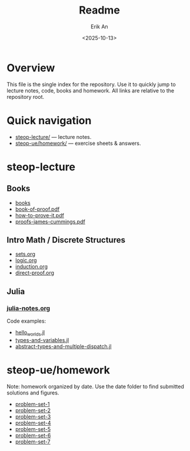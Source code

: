#+title: Readme
#+author: Erik An
#+email: obluda2173@gmail.com
#+date: <2025-10-13>
#+lastmod: <2025-10-24 10:27>
#+options: num:t
#+startup: overview

* Overview
  This file is the single index for the repository. Use it to quickly jump to lecture notes, code, books and homework. All links are relative to the repository root.

* Quick navigation
- [[file:steop-lecture/intro-math-ds][steop-lecture/]] — lecture notes.
- [[file:steop-ue/homework/][steop-ue/homework/]] — exercise sheets & answers.

* steop-lecture
** Books
- [[file:books/proofs/][books]]
- [[file:books/proofs/book-of-proof.pdf][book-of-proof.pdf]]
- [[file:books/proofs/how-to-prove-it.pdf][how-to-prove-it.pdf]]
- [[file:books/proofs/proofs-james-cummings.pdf][proofs-james-cummings.pdf]]

** Intro Math / Discrete Structures
- [[file:steop-lecture/intro-math-ds/sets.org][sets.org]]
- [[file:steop-lecture/intro-math-ds/logic.org][logic.org]]
- [[file:steop-lecture/intro-math-ds/induction.org][induction.org]]
- [[file:steop-lecture/intro-math-ds/direct-proof.org][direct-proof.org]]

** Julia
*** [[file:steop-lecture/julia/julia-notes.org][julia-notes.org]]
Code examples:
- [[file:steop-lecture/julia/code/hello_worlds.jl][hello_worlds.jl]]
- [[file:steop-lecture/julia/code/types-and-variables.jl][types-and-variables.jl]]
- [[file:steop-lecture/julia/code/abstract-types-and-multiple-dispatch.jl][abstract-types-and-multiple-dispatch.jl]]

* steop-ue/homework
Note: homework organized by date. Use the date folder to find submitted solutions and figures.
- [[file:./steop-ue/homework/problem-set-1][problem-set-1]]
- [[file:./steop-ue/homework/problem-set-2][problem-set-2]]
- [[file:./steop-ue/homework/problem-set-3][problem-set-3]]
- [[file:./steop-ue/homework/problem-set-4][problem-set-4]]
- [[file:./steop-ue/homework/problem-set-5][problem-set-5]]
- [[file:./steop-ue/homework/problem-set-6][problem-set-6]]
- [[file:./steop-ue/homework/problem-set-7][problem-set-7]]
